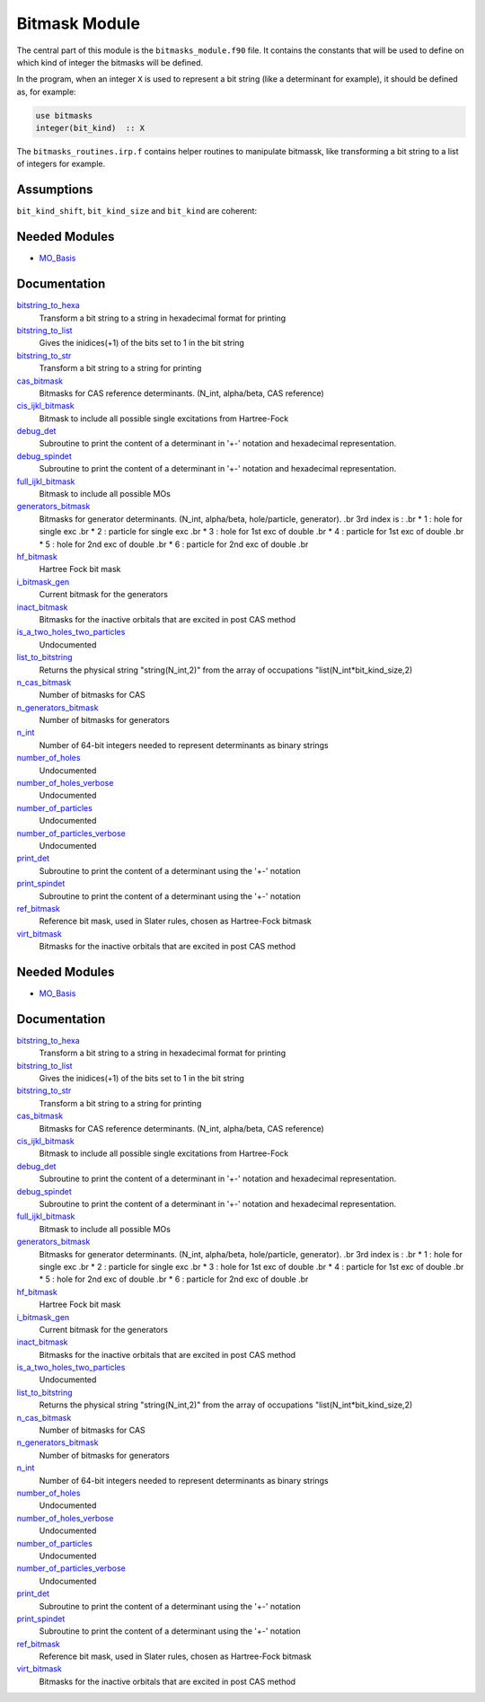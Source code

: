 ==============
Bitmask Module
==============

The central part of this module is the ``bitmasks_module.f90`` file. It contains
the constants that will be used to define on which kind of integer the bitmasks
will be defined.

In the program, when an integer ``X`` is used to represent a bit string (like a determinant
for example), it should be defined as, for example:

.. code-block:: fortran

  use bitmasks
  integer(bit_kind)  :: X


The ``bitmasks_routines.irp.f`` contains helper routines to manipulate bitmassk, like
transforming a bit string to a list of integers for example.

Assumptions
===========

.. Do not edit this section. It was auto-generated from the
.. NEEDED_MODULES_CHILDREN file by the `update_README.py` script.

``bit_kind_shift``, ``bit_kind_size`` and ``bit_kind`` are coherent:

.. code_block:: fortran

  2**bit_kind_shift = bit_kind_size
  bit_kind = bit_kind_size / 8




Needed Modules
==============

.. Do not edit this section It was auto-generated
.. by the `update_README.py` script.

.. image:: tree_dependency.png

* `MO_Basis <http://github.com/LCPQ/quantum_package/tree/master/src/MO_Basis>`_

Documentation
=============

.. Do not edit this section It was auto-generated
.. by the `update_README.py` script.

`bitstring_to_hexa <http://github.com/LCPQ/quantum_package/tree/master/src/Bitmask/bitmasks_routines.irp.f#L98>`_
  Transform a bit string to a string in hexadecimal format for printing


`bitstring_to_list <http://github.com/LCPQ/quantum_package/tree/master/src/Bitmask/bitmasks_routines.irp.f#L1>`_
  Gives the inidices(+1) of the bits set to 1 in the bit string


`bitstring_to_str <http://github.com/LCPQ/quantum_package/tree/master/src/Bitmask/bitmasks_routines.irp.f#L65>`_
  Transform a bit string to a string for printing


`cas_bitmask <http://github.com/LCPQ/quantum_package/tree/master/src/Bitmask/bitmasks.irp.f#L173>`_
  Bitmasks for CAS reference determinants. (N_int, alpha/beta, CAS reference)


`cis_ijkl_bitmask <http://github.com/LCPQ/quantum_package/tree/master/src/Bitmask/bitmasks.irp.f#L32>`_
  Bitmask to include all possible single excitations from Hartree-Fock


`debug_det <http://github.com/LCPQ/quantum_package/tree/master/src/Bitmask/bitmasks_routines.irp.f#L120>`_
  Subroutine to print the content of a determinant in '+-' notation and
  hexadecimal representation.


`debug_spindet <http://github.com/LCPQ/quantum_package/tree/master/src/Bitmask/bitmasks_routines.irp.f#L155>`_
  Subroutine to print the content of a determinant in '+-' notation and
  hexadecimal representation.


`full_ijkl_bitmask <http://github.com/LCPQ/quantum_package/tree/master/src/Bitmask/bitmasks.irp.f#L12>`_
  Bitmask to include all possible MOs


`generators_bitmask <http://github.com/LCPQ/quantum_package/tree/master/src/Bitmask/bitmasks.irp.f#L100>`_
  Bitmasks for generator determinants.
  (N_int, alpha/beta, hole/particle, generator).
  .br
  3rd index is :
  .br
  * 1 : hole     for single exc
  .br
  * 2 : particle for single exc
  .br
  * 3 : hole     for 1st exc of double
  .br
  * 4 : particle for 1st exc of double
  .br
  * 5 : hole     for 2nd exc of double
  .br
  * 6 : particle for 2nd exc of double
  .br


`hf_bitmask <http://github.com/LCPQ/quantum_package/tree/master/src/Bitmask/bitmasks.irp.f#L44>`_
  Hartree Fock bit mask


`i_bitmask_gen <http://github.com/LCPQ/quantum_package/tree/master/src/Bitmask/bitmasks.irp.f#L211>`_
  Current bitmask for the generators


`inact_bitmask <http://github.com/LCPQ/quantum_package/tree/master/src/Bitmask/bitmasks.irp.f#L193>`_
  Bitmasks for the inactive orbitals that are excited in post CAS method


`is_a_two_holes_two_particles <http://github.com/LCPQ/quantum_package/tree/master/src/Bitmask/bitmask_cas_routines.irp.f#L206>`_
  Undocumented


`list_to_bitstring <http://github.com/LCPQ/quantum_package/tree/master/src/Bitmask/bitmasks_routines.irp.f#L29>`_
  Returns the physical string "string(N_int,2)" from the array of
  occupations "list(N_int*bit_kind_size,2)


`n_cas_bitmask <http://github.com/LCPQ/quantum_package/tree/master/src/Bitmask/bitmasks.irp.f#L143>`_
  Number of bitmasks for CAS


`n_generators_bitmask <http://github.com/LCPQ/quantum_package/tree/master/src/Bitmask/bitmasks.irp.f#L70>`_
  Number of bitmasks for generators


`n_int <http://github.com/LCPQ/quantum_package/tree/master/src/Bitmask/bitmasks.irp.f#L3>`_
  Number of 64-bit integers needed to represent determinants as binary strings


`number_of_holes <http://github.com/LCPQ/quantum_package/tree/master/src/Bitmask/bitmask_cas_routines.irp.f#L1>`_
  Undocumented


`number_of_holes_verbose <http://github.com/LCPQ/quantum_package/tree/master/src/Bitmask/bitmask_cas_routines.irp.f#L394>`_
  Undocumented


`number_of_particles <http://github.com/LCPQ/quantum_package/tree/master/src/Bitmask/bitmask_cas_routines.irp.f#L103>`_
  Undocumented


`number_of_particles_verbose <http://github.com/LCPQ/quantum_package/tree/master/src/Bitmask/bitmask_cas_routines.irp.f#L422>`_
  Undocumented


`print_det <http://github.com/LCPQ/quantum_package/tree/master/src/Bitmask/bitmasks_routines.irp.f#L138>`_
  Subroutine to print the content of a determinant using the '+-' notation


`print_spindet <http://github.com/LCPQ/quantum_package/tree/master/src/Bitmask/bitmasks_routines.irp.f#L171>`_
  Subroutine to print the content of a determinant using the '+-' notation


`ref_bitmask <http://github.com/LCPQ/quantum_package/tree/master/src/Bitmask/bitmasks.irp.f#L62>`_
  Reference bit mask, used in Slater rules, chosen as Hartree-Fock bitmask


`virt_bitmask <http://github.com/LCPQ/quantum_package/tree/master/src/Bitmask/bitmasks.irp.f#L194>`_
  Bitmasks for the inactive orbitals that are excited in post CAS method

Needed Modules
==============
.. Do not edit this section It was auto-generated
.. by the `update_README.py` script.


.. image:: tree_dependency.png

* `MO_Basis <http://github.com/LCPQ/quantum_package/tree/master/src/MO_Basis>`_

Documentation
=============
.. Do not edit this section It was auto-generated
.. by the `update_README.py` script.


`bitstring_to_hexa <http://github.com/LCPQ/quantum_package/tree/master/src/Bitmask/bitmasks_routines.irp.f#L98>`_
  Transform a bit string to a string in hexadecimal format for printing


`bitstring_to_list <http://github.com/LCPQ/quantum_package/tree/master/src/Bitmask/bitmasks_routines.irp.f#L1>`_
  Gives the inidices(+1) of the bits set to 1 in the bit string


`bitstring_to_str <http://github.com/LCPQ/quantum_package/tree/master/src/Bitmask/bitmasks_routines.irp.f#L65>`_
  Transform a bit string to a string for printing


`cas_bitmask <http://github.com/LCPQ/quantum_package/tree/master/src/Bitmask/bitmasks.irp.f#L173>`_
  Bitmasks for CAS reference determinants. (N_int, alpha/beta, CAS reference)


`cis_ijkl_bitmask <http://github.com/LCPQ/quantum_package/tree/master/src/Bitmask/bitmasks.irp.f#L32>`_
  Bitmask to include all possible single excitations from Hartree-Fock


`debug_det <http://github.com/LCPQ/quantum_package/tree/master/src/Bitmask/bitmasks_routines.irp.f#L120>`_
  Subroutine to print the content of a determinant in '+-' notation and
  hexadecimal representation.


`debug_spindet <http://github.com/LCPQ/quantum_package/tree/master/src/Bitmask/bitmasks_routines.irp.f#L155>`_
  Subroutine to print the content of a determinant in '+-' notation and
  hexadecimal representation.


`full_ijkl_bitmask <http://github.com/LCPQ/quantum_package/tree/master/src/Bitmask/bitmasks.irp.f#L12>`_
  Bitmask to include all possible MOs


`generators_bitmask <http://github.com/LCPQ/quantum_package/tree/master/src/Bitmask/bitmasks.irp.f#L100>`_
  Bitmasks for generator determinants.
  (N_int, alpha/beta, hole/particle, generator).
  .br
  3rd index is :
  .br
  * 1 : hole     for single exc
  .br
  * 2 : particle for single exc
  .br
  * 3 : hole     for 1st exc of double
  .br
  * 4 : particle for 1st exc of double
  .br
  * 5 : hole     for 2nd exc of double
  .br
  * 6 : particle for 2nd exc of double
  .br


`hf_bitmask <http://github.com/LCPQ/quantum_package/tree/master/src/Bitmask/bitmasks.irp.f#L44>`_
  Hartree Fock bit mask


`i_bitmask_gen <http://github.com/LCPQ/quantum_package/tree/master/src/Bitmask/bitmasks.irp.f#L211>`_
  Current bitmask for the generators


`inact_bitmask <http://github.com/LCPQ/quantum_package/tree/master/src/Bitmask/bitmasks.irp.f#L193>`_
  Bitmasks for the inactive orbitals that are excited in post CAS method


`is_a_two_holes_two_particles <http://github.com/LCPQ/quantum_package/tree/master/src/Bitmask/bitmask_cas_routines.irp.f#L206>`_
  Undocumented


`list_to_bitstring <http://github.com/LCPQ/quantum_package/tree/master/src/Bitmask/bitmasks_routines.irp.f#L29>`_
  Returns the physical string "string(N_int,2)" from the array of
  occupations "list(N_int*bit_kind_size,2)


`n_cas_bitmask <http://github.com/LCPQ/quantum_package/tree/master/src/Bitmask/bitmasks.irp.f#L143>`_
  Number of bitmasks for CAS


`n_generators_bitmask <http://github.com/LCPQ/quantum_package/tree/master/src/Bitmask/bitmasks.irp.f#L70>`_
  Number of bitmasks for generators


`n_int <http://github.com/LCPQ/quantum_package/tree/master/src/Bitmask/bitmasks.irp.f#L3>`_
  Number of 64-bit integers needed to represent determinants as binary strings


`number_of_holes <http://github.com/LCPQ/quantum_package/tree/master/src/Bitmask/bitmask_cas_routines.irp.f#L1>`_
  Undocumented


`number_of_holes_verbose <http://github.com/LCPQ/quantum_package/tree/master/src/Bitmask/bitmask_cas_routines.irp.f#L394>`_
  Undocumented


`number_of_particles <http://github.com/LCPQ/quantum_package/tree/master/src/Bitmask/bitmask_cas_routines.irp.f#L103>`_
  Undocumented


`number_of_particles_verbose <http://github.com/LCPQ/quantum_package/tree/master/src/Bitmask/bitmask_cas_routines.irp.f#L422>`_
  Undocumented


`print_det <http://github.com/LCPQ/quantum_package/tree/master/src/Bitmask/bitmasks_routines.irp.f#L138>`_
  Subroutine to print the content of a determinant using the '+-' notation


`print_spindet <http://github.com/LCPQ/quantum_package/tree/master/src/Bitmask/bitmasks_routines.irp.f#L171>`_
  Subroutine to print the content of a determinant using the '+-' notation


`ref_bitmask <http://github.com/LCPQ/quantum_package/tree/master/src/Bitmask/bitmasks.irp.f#L62>`_
  Reference bit mask, used in Slater rules, chosen as Hartree-Fock bitmask


`virt_bitmask <http://github.com/LCPQ/quantum_package/tree/master/src/Bitmask/bitmasks.irp.f#L194>`_
  Bitmasks for the inactive orbitals that are excited in post CAS method

